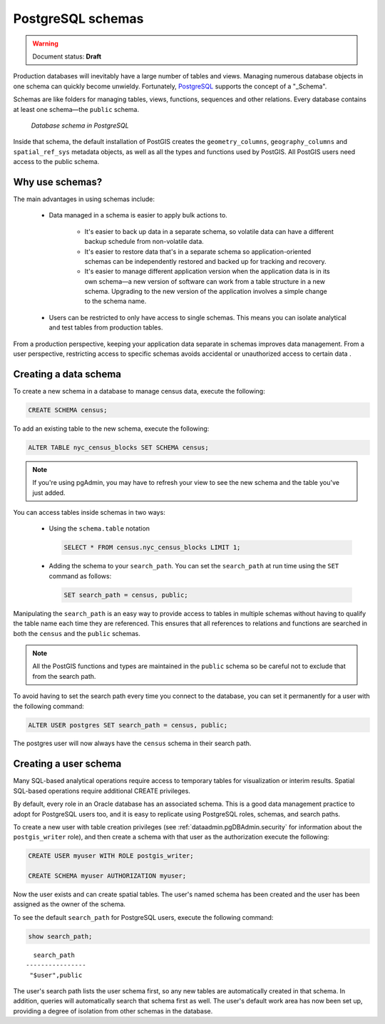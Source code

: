 .. _dataadmin.pgDBAdmin.schemas:


PostgreSQL schemas
==================

.. warning:: Document status: **Draft**

Production databases will inevitably have a large number of tables and views. Managing numerous database objects in one schema can quickly become unwieldy. Fortunately, PostgreSQL_ supports the concept of a "_Schema".

Schemas are like folders for managing tables, views, functions, sequences and other relations. Every database contains at least one schema—the ``public`` schema.  

.. figure:: ./screenshots/schemas.png

  *Database schema in PostgreSQL*

Inside that schema, the default installation of PostGIS creates the ``geometry_columns``, ``geography_columns`` and ``spatial_ref_sys`` metadata objects, as well as all the types and functions used by PostGIS. All PostGIS users need access to the public schema.


Why use schemas?
----------------

The main advantages in using schemas include:

 * Data managed in a schema is easier to apply bulk actions to. 

    * It's easier to back up data in a separate schema, so volatile data can have a different backup schedule from non-volatile data. 
    * It's easier to restore data that's in a separate schema so application-oriented schemas can be independently restored and backed up for tracking and recovery.
    * It's easier to manage different application version when the application data is in its own schema—a new version of software can work from a table structure in a new schema. Upgrading to the new version of the application involves a simple change to the schema name.

 * Users can be restricted to only have access to single schemas. This means you can isolate analytical and test tables from production tables.

From a production perspective, keeping your application data separate in schemas improves data management. From a user perspective, restricting access to specific schemas avoids accidental or unauthorized access to certain data .

Creating a data schema
----------------------

To create a new schema in a database to manage census data, execute the following:

.. code-block:: sql

  CREATE SCHEMA census;

To add an existing table to the new schema, execute the following:

.. code-block:: sql

  ALTER TABLE nyc_census_blocks SET SCHEMA census;

.. note:: If you're using pgAdmin, you may have to refresh your view to see the new schema and the table you've just added. 

You can access tables inside schemas in two ways: 

 * Using the ``schema.table`` notation

   .. code-block:: sql

    SELECT * FROM census.nyc_census_blocks LIMIT 1;
 
 * Adding the schema to your ``search_path``. You can set the ``search_path`` at run time using the ``SET`` command as follows:

   .. code-block:: sql

    SET search_path = census, public;

Manipulating the ``search_path`` is an easy way to provide access to tables in multiple schemas without having to qualify the table name each time they are referenced. This ensures that all references to relations and functions are searched in both the ``census`` and the ``public`` schemas. 

.. note:: All the PostGIS functions and types are maintained in the ``public`` schema so be careful not to exclude that from the search path.

To avoid having to set the search path every time you connect to the database, you can set it permanently for a user with the following command:

.. code-block:: sql

  ALTER USER postgres SET search_path = census, public;

The postgres user will now always have the ``census`` schema in their search path.


Creating a user schema
----------------------

Many SQL-based analytical operations require access to temporary tables for visualization or interim results.
Spatial SQL-based operations require additional CREATE privileges. 

By default, every role in an Oracle database has an associated schema. This is a good data management practice to adopt for PostgreSQL users too, and it is easy to replicate using PostgreSQL roles, schemas, and search paths.

To create a new user with table creation privileges (see :ref:`dataadmin.pgDBAdmin.security` for information about the ``postgis_writer`` role), and then create a schema with that user as the authorization execute the following:

.. code-block:: sql

  CREATE USER myuser WITH ROLE postgis_writer;

  CREATE SCHEMA myuser AUTHORIZATION myuser;

Now the user exists and can create spatial tables. The user's named schema has been created and the user has been assigned as the owner of the schema.

To see the default ``search_path`` for PostgreSQL users, execute the following command:

.. code-block:: sql

  show search_path;

:: 

    search_path   
  ----------------
   "$user",public
  

The user's search path lists the user schema first, so any new tables are automatically created in that schema. In addition, queries will automatically search that schema first as well. The user's default work area has now been set up, providing a degree of isolation from other schemas in the database.


.. _Schema: http://www.postgresql.org/docs/current/static/ddl-schemas.html
.. _PostgreSQL: http://www.postgresql.org/
